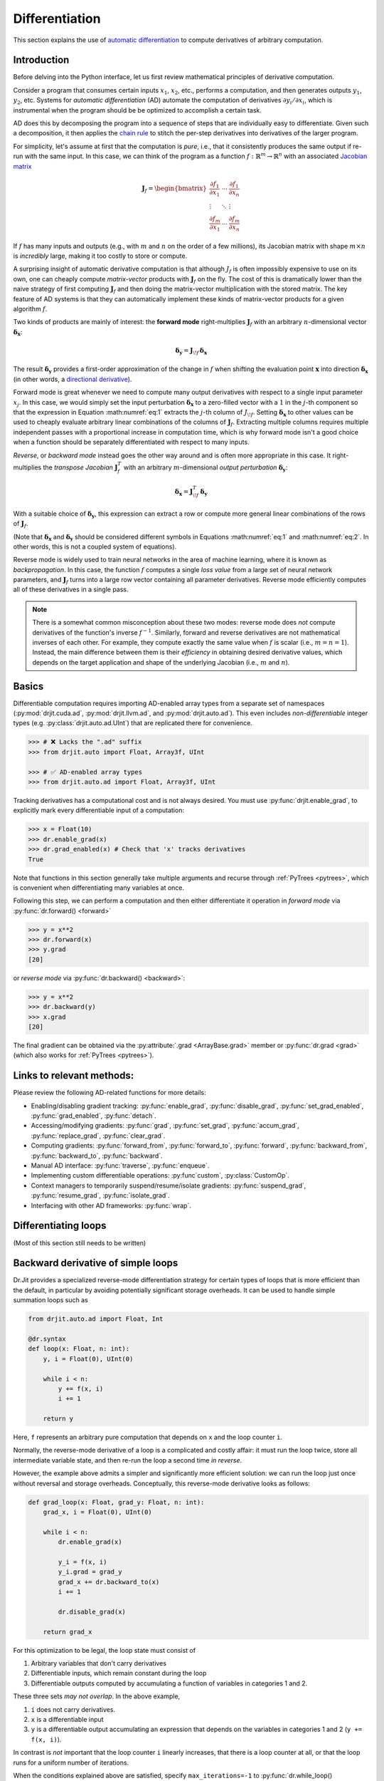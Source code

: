 .. py:currentmodule:: drjit

.. _autodiff:

Differentiation
===============

This section explains the use of `automatic differentiation
<https://en.wikipedia.org/wiki/Automatic_differentiation>`__ to compute
derivatives of arbitrary computation.

Introduction
------------

Before delving into the Python interface, let us first review mathematical
principles of derivative computation.

Consider a program that consumes certain inputs :math:`x_1`, :math:`x_2`, etc.,
performs a computation, and then generates outputs :math:`y_1`, :math:`y_2`,
etc. Systems for *automatic differentiation* (AD) automate the computation of
derivatives :math:`\partial y_i/\partial x_i`, which is instrumental when the
program should be be optimized to accomplish a certain task.

AD does this by decomposing the program into a sequence of steps that are
individually easy to differentiate. Given such a decomposition, it then applies
the `chain rule <https://en.wikipedia.org/wiki/Chain_rule>`__ to stitch the
per-step derivatives into derivatives of the larger program.

For simplicity, let's assume at first that the computation is *pure*, i.e.,
that it consistently produces the same output if re-run with the same input. In
this case, we can think of the program as a function
:math:`f:\mathbb{R}^m\to\mathbb{R}^n` with an associated `Jacobian matrix
<https://en.wikipedia.org/wiki/Jacobian_matrix_and_determinant>`__

.. math::

   \mathbf{J}_f = \begin{bmatrix}
   \frac{\partial f_1}{\partial x_1}&\cdots&\frac{\partial f_1}{\partial x_n}\\
   \vdots &\ddots& \vdots\\
   \frac{\partial f_m}{\partial x_1}&\cdots&\frac{\partial f_m}{\partial x_n}
   \end{bmatrix}

If :math:`f` has many inputs and outputs (e.g., with :math:`m` and :math:`n` on
the order of a few millions), its Jacobian matrix with shape :math:`m\times n` is
*incredibly* large, making it too costly to store or compute.

A surprising insight of automatic derivative computation is that although
:math:`J_f` is often impossibly expensive to use on its own, one can cheaply
compute *matrix-vector* products with :math:`\mathbf{J}_f` on the fly. The cost
of this is dramatically lower than the naive strategy of first computing
:math:`\mathbf{J}_f` and then doing the matrix-vector multiplication with the
stored matrix. The key feature of AD systems is that  they can automatically
implement these kinds of matrix-vector products for a given algorithm
:math:`f`.

Two kinds of products are mainly of interest: the **forward mode**
right-multiplies :math:`\mathbf{J}_f` with an arbitrary :math:`n`-dimensional
vector :math:`\boldsymbol{\delta}_\mathbf{x}`:

.. math::
   :name: eq:1

   \boldsymbol{\delta}_\mathbf{y} = \mathbf{J}_{\!f}\,\boldsymbol{\delta}_\mathbf{x}

The result :math:`\boldsymbol{\delta}_\mathbf{y}` provides a first-order
approximation of the change in :math:`f` when shifting the evaluation point
:math:`\mathbf{x}` into direction :math:`\boldsymbol{\delta}_\mathbf{x}` (in
other words, a `directional derivative
<https://en.wikipedia.org/wiki/Directional_derivative>`__).

Forward mode is great whenever we need to compute many output derivatives with
respect to a single input parameter :math:`x_j`. In this case, we would simply
set the input perturbation :math:`\boldsymbol{\delta}_\mathbf{x}` to a
zero-filled vector with a :math:`1` in the :math:`j`-th component so that the
expression in Equation :math:numref:`eq:1` extracts the :math:`j`-th column of
:math:`J_{\!f}`. Setting :math:`\boldsymbol{\delta}_\mathbf{x}` to other values
can be used to cheaply evaluate arbitrary linear combinations of the columns of
:math:`\mathbf{J}_f`. Extracting multiple columns requires multiple independent
passes with a proportional increase in computation time, which is why forward
mode isn't a good choice when a function should be separately differentiated
with respect to many inputs.

*Reverse*, or *backward mode* instead goes the other way around and is often
more appropriate in this case. It right-multiplies the *transpose Jacobian*
:math:`\mathbf{J}_f^T` with an arbitrary :math:`m`-dimensional *output
perturbation* :math:`\boldsymbol{\delta}_\mathbf{y}`:

.. math::
   :name: eq:2

   \boldsymbol{\delta}_\mathbf{x} = \mathbf{J}^T_{\!f}\,\boldsymbol{\delta}_\mathbf{y}

With a suitable choice of :math:`\boldsymbol{\delta}_\mathbf{y}`, this
expression can extract a row or compute more general linear
combinations of the rows of :math:`\mathbf{J}_f`.

(Note that :math:`\boldsymbol{\delta}_\mathbf{x}` and
:math:`\boldsymbol{\delta}_\mathbf{y}` should be considered different symbols
in Equations :math:numref:`eq:1` and :math:numref:`eq:2`. In other words, this
is not a coupled system of equations).

Reverse mode is widely used to train neural networks in the area of machine
learning, where it is known as *backpropagation*. In this case, the function
:math:`f` computes a single *loss value* from a large set of neural network
parameters, and :math:`\mathbf{J}_f` turns into a large row vector containing
all parameter derivatives. Reverse mode efficiently computes all of these
derivatives in a single pass.

.. note::

   There is a somewhat common misconception about these two modes: reverse mode
   does *not* compute derivatives of the function's inverse :math:`f^{-1}`.
   Similarly, forward and reverse derivatives are not mathematical inverses of
   each other. For example, they compute exactly the same value when :math:`f`
   is scalar (i.e., :math:`m=n=1`). Instead, the main difference between them
   is their *efficiency* in obtaining desired derivative values, which depends
   on the target application and shape of the underlying Jacobian (i.e.,
   :math:`m` and :math:`n`).


Basics
------

Differentiable computation requires importing AD-enabled array types from a
separate set of namespaces (:py:mod:`drjit.cuda.ad`, :py:mod:`drjit.llvm.ad`,
and :py:mod:`drjit.auto.ad`). This even includes *non-differentiable* integer
types (e.g. :py:class:`drjit.auto.ad.UInt`) that are replicated there for
convenience.

.. code-block:: pycon

   >>> # ❌ Lacks the ".ad" suffix
   >>> from drjit.auto import Float, Array3f, UInt

   >>> # ✅ AD-enabled array types
   >>> from drjit.auto.ad import Float, Array3f, UInt

Tracking derivatives has a computational cost and is not always desired. You
must use :py:func:`drjit.enable_grad`, to explicitly mark every differentiable
input of a computation:

.. code-block:: pycon

   >>> x = Float(10)
   >>> dr.enable_grad(x)
   >>> dr.grad_enabled(x) # Check that 'x' tracks derivatives
   True

Note that functions in this section generally take multiple arguments and
recurse through :ref:`PyTrees <pytrees>`, which is convenient when
differentiating many variables at once.

Following this step, we can perform a computation and then either differentiate
it operation in *forward mode* via :py:func:`dr.forward() <forward>`

.. code-block:: pycon

   >>> y = x**2
   >>> dr.forward(x)
   >>> y.grad
   [20]

or *reverse mode* via :py:func:`dr.backward() <backward>`:

.. code-block:: pycon

   >>> y = x**2
   >>> dr.backward(y)
   >>> x.grad
   [20]

The final gradient can be obtained via the :py:attribute:`.grad
<ArrayBase.grad>` member or :py:func:`dr.grad <grad>` (which also works for
:ref:`PyTrees <pytrees>`).


..
   Common mistakes: overwriting or mutating a
   grad-enabled variable and then not being able
   to get its derivative when backpropagating
   fwd mode isn't as efficient as it could be
   An output isn't a leaf.

   Note that while Dr.Jit compute first-order derivatives in forward and backward
   mode, it lacks support for higher-order differentiation (e.g. Hessian-vector products).

Links to relevant methods:
--------------------------

Please review the following AD-related functions for more details:

- Enabling/disabling gradient tracking: :py:func:`enable_grad`,
  :py:func:`disable_grad`, :py:func:`set_grad_enabled`,
  :py:func:`grad_enabled`, :py:func:`detach`.
- Accessing/modifying gradients: :py:func:`grad`, :py:func:`set_grad`,
  :py:func:`accum_grad`, :py:func:`replace_grad`, :py:func:`clear_grad`.
- Computing gradients: :py:func:`forward_from`, :py:func:`forward_to`,
  :py:func:`forward`, :py:func:`backward_from`, :py:func:`backward_to`,
  :py:func:`backward`.
- Manual AD interface: :py:func:`traverse`, :py:func:`enqueue`.
- Implementing custom differentiable operations: :py:func`custom`, :py:class:`CustomOp`.
- Context managers to temporarily suspend/resume/isolate gradients:
  :py:func:`suspend_grad`, :py:func:`resume_grad`, :py:func:`isolate_grad`.
- Interfacing with other AD frameworks: :py:func:`wrap`.

Differentiating loops
---------------------

(Most of this section still needs to be written)


Backward derivative of simple loops
-----------------------------------

Dr.Jit provides a specialized reverse-mode differentiation strategy for certain
types of loops that is more efficient than the default, in particular by
avoiding potentially significant storage overheads. It can be used to handle
simple summation loops such as

.. code-block:: python

   from drjit.auto.ad import Float, Int

   @dr.syntax
   def loop(x: Float, n: int):
       y, i = Float(0), UInt(0)

       while i < n:
           y += f(x, i)
           i += 1

       return y

Here, ``f`` represents an arbitrary pure computation that depends on
``x`` and the loop counter ``i``.

Normally, the reverse-mode derivative of a loop is a complicated and
costly affair: it must run the loop twice, store all intermediate
variable state, and then re-run the loop a second time *in reverse*.

However, the example above admits a simpler and significantly more
efficient solution: we can run the loop just once without reversal and
storage overheads. Conceptually, this reverse-mode derivative looks as
follows:

.. code-block:: python

   def grad_loop(x: Float, grad_y: Float, n: int):
       grad_x, i = Float(0), UInt(0)

       while i < n:
           dr.enable_grad(x)

           y_i = f(x, i)
           y_i.grad = grad_y
           grad_x += dr.backward_to(x)
           i += 1

           dr.disable_grad(x)

       return grad_x

For this optimization to be legal, the loop state must consist of

1. Arbitrary variables that don't carry derivatives
2. Differentiable inputs, which remain constant during the loop
3. Differentiable outputs computed by accumulating a function
   of variables in categories 1 and 2.

These three sets *may not overlap*. In the above example,

1. ``i`` does not carry derivatives.
2. ``x`` is a differentiable input
3. ``y`` is a differentiable output accumulating an expression that depends on
   the variables in categories 1 and 2 (``y += f(x, i)``).

In contrast is *not* important that the loop counter ``i`` linearly increases,
that there is a loop counter at all, or that the loop runs for a uniform number
of iterations.

When the conditions explained above are satisfied, specify
``max_iterations=-1`` to :py:func:`dr.while_loop() <while_loop>`. This tells
Dr.Jit that it can automatically perform the explained optimization to generate
an efficient reverse-mode derivative.

In :py:func:`@dr.syntax <syntax>`-decorated functions, you can equivalently
wrap the loop condition into a :py:func:`dr.hint(..., max_iterations=-1)
<hint>` annotation). The original example then looks as follows:

.. code-block:: python

   @dr.syntax
   def loop(x: Float, n: int):
       y, i = Float(0), UInt(0)

       while dr.hint(i < n, max_iterations=-1):
           y += f(x, i)
           i += 1

       return y

